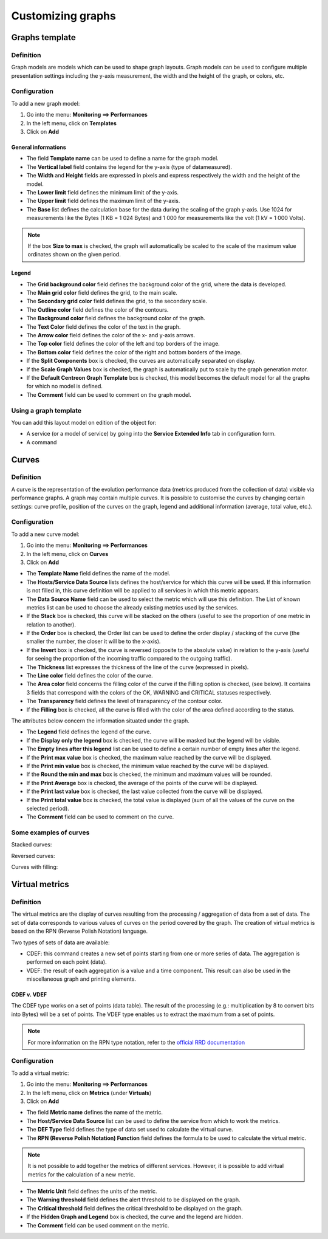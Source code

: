 ==================
Customizing graphs
==================

***************
Graphs template
***************

Definition
==========

Graph models are models which can be used to shape graph layouts. 
Graph models can be used to configure multiple presentation settings including the y-axis measurement, the width and the height of the graph, or colors, etc.

Configuration
=============

To add a new graph model:

1. Go into the menu: **Monitoring ==> Performances**
2. In the left menu, click on **Templates**
3. Click on **Add**

.. image:: /images/user/graphic_management/02addgraph_template.png
    :align: center

General informations
--------------------

* The field **Template name** can be used to define a name for the graph model.
* The **Vertical label** field contains the legend for the y-axis (type of datameasured).
* The **Width** and **Height** fields are expressed in pixels and express respectively the width and the height of the model.
* The **Lower limit** field defines the minimum limit of the y-axis.
* The **Upper limit** field defines the maximum limit of the y-axis.
* The **Base** list defines the calculation base for the data during the scaling of the graph y-axis. Use 1024 for measurements like the Bytes (1 KB = 1 024 Bytes) and 1 000 for measurements like the volt (1 kV = 1 000 Volts).

.. note::
    If the box **Size to max** is checked, the graph will automatically be scaled to the scale of the maximum value ordinates shown on the given period.

Legend
------

* The **Grid background color** field defines the background color of the grid, where the data is developed.
* The **Main grid color** field defines the grid, to the main scale.
* The **Secondary grid color** field defines the grid, to the secondary scale.
* The **Outline color** field defines the color of the contours.
* The **Background color** field defines the background color of the graph.
* The **Text Color** field defines the color of the text in the graph.
* The **Arrow color** field defines the color of the x- and y-axis arrows.
* The **Top color** field defines the color of the left and top borders of the image.
* The **Bottom color** field defines the color of the right and bottom borders of the image.
* If the **Split Components** box is checked, the curves are automatically separated on display.
* If the **Scale Graph Values** box is checked, the graph is automatically put to scale by the graph generation motor.
* If the **Default Centreon Graph Template** box is checked, this model becomes the default model for all the graphs for which no model is defined.
* The **Comment** field can be used to comment on the graph model.

Using a graph template
======================

You can add this layout model on edition of the object for:

* A service (or a model of service) by going into the **Service Extended Info** tab in configuration form.
* A command

******
Curves
******

Definition
==========

A curve is the representation of the evolution performance data (metrics produced from the collection of data) visible via performance graphs. A graph may contain multiple curves. It is possible to customise the curves by changing certain settings: curve profile, position of the curves on the graph, legend and additional information (average, total value, etc.).

Configuration
=============

To add a new curve model:

1. Go into the menu: **Monitoring ==> Performances**
2. In the left menu, click on **Curves**
3. Click on **Add**
 
.. image:: /images/user/graphic_management/02addcurve.png
     :align: center

* The **Template Name** field defines the name of the model.
* The **Hosts/Service Data Source** lists defines the host/service for which this curve will be used. If this information is not filled in, this curve definition will be applied to all services in which this metric appears.
* The **Data Source Name** field can be used to select the metric which will use this definition. The List of known metrics list can be used to choose the already existing metrics used by the services.
* If the **Stack** box is checked, this curve will be stacked on the others (useful to see the proportion of one metric in relation to another).
* If the **Order** box is checked, the Order list can be used to define the order display / stacking of the curve (the smaller the number, the closer it will be to the x-axis).
* If the **Invert** box is checked, the curve is reversed (opposite to the absolute value) in relation to the y-axis (useful for seeing the proportion of the incoming traffic compared to the outgoing traffic).
* The **Thickness** list expresses the thickness of the line of the curve (expressed in pixels).
* The **Line color** field defines the color of the curve.
* The **Area color** field concerns the filling color of the curve if the Filling option is checked, (see below). It contains 3 fields that correspond with the colors of the OK, WARNING and CRITICAL statuses respectively.
* The **Transparency** field defines the level of transparency of the contour color.
* If the **Filling** box is checked, all the curve is filled with the color of the area defined according to the status.

The attributes below concern the information situated under the graph.

* The **Legend** field defines the legend of the curve.
* If the **Display only the legend** box is checked, the curve will be masked but the legend will be visible.
* The **Empty lines after this legend** list can be used to define a certain number of empty lines after the legend.
* If the **Print max value** box is checked, the maximum value reached by the curve will be displayed.
* If the **Print min value** box is checked, the minimum value reached by the curve will be displayed.
* If the **Round the min and max** box is checked, the minimum and maximum values will be rounded.
* If the **Print Average** box is checked, the average of the points of the curve will be displayed.
* If the **Print last value** box is checked, the last value collected from the curve will be displayed.
* If the **Print total value** box is checked, the total value is displayed (sum of all the values of the curve on the selected period).
* The **Comment** field can be used to comment on the curve.

Some examples of curves
=======================

Stacked curves:

.. image:: /images/user/graphic_management/02graphempile.png
    :align: center
 
Reversed curves:

.. image:: /images/user/graphic_management/02graphinverse.png
    :align: center
 
Curves with filling:

.. image:: /images/user/graphic_management/02graphremplissage.png
    :align: center

*************** 
Virtual metrics
***************
 
Definition
==========

The virtual metrics are the display of curves resulting from the processing / aggregation of data from a set of data.
The set of data corresponds to various values of curves on the period covered by the graph. 
The creation of virtual metrics is based on the RPN (Reverse Polish Notation) language.

Two types of sets of data are available:

* CDEF: this command creates a new set of points starting from one or more series of data. The aggregation is performed on each point (data).
* VDEF: the result of each aggregation is a value and a time component. This result can also be used in the miscellaneous graph and printing elements.

CDEF v. VDEF 
------------

The CDEF type works on a set of points (data table). The result of the processing (e.g.: multiplication by 8 to convert bits into Bytes) will be a set of points. The VDEF type enables us to extract the maximum from a set of points.

.. note::
    For more information on the RPN type notation, refer to the `official RRD documentation <http://oss.oetiker.ch/rrdtool/tut/rpntutorial.en.html>`_

Configuration
=============

To add a virtual metric:

1. Go into the menu: **Monitoring ==> Performances**
2. In the left menu, click on **Metrics** (under **Virtuals**)
3. Click on **Add**
 
.. image:: /images/user/graphic_management/02addvmetric.png
    :align: center

* The field **Metric name** defines the name of the metric.
* The **Host/Service Data Source** list can be used to define the service from which to work the metrics.
* The **DEF Type** field defines the type of data set used to calculate the virtual curve.
* The **RPN (Reverse Polish Notation) Function** field defines the formula to be used to calculate the virtual metric.

.. note:: 
    It is not possible to add together the metrics of different services. However, it is possible to add virtual metrics for the calculation of a new metric.

* The **Metric Unit** field defines the units of the metric.
* The **Warning threshold** field defines the alert threshold to be displayed on the graph.
* The **Critical threshold** field defines the critical threshold to be displayed on the graph.
* If the **Hidden Graph and Legend** box is checked, the curve and the legend are hidden.
* The **Comment** field can be used comment on the metric.

